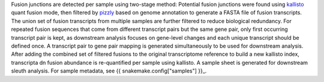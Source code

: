 Fusion junctions are detected per sample using two-stage method: 
Potential fusion junctions were found using `kallisto <https://pachterlab.github.io/kallisto/>`_ quant fusion mode, then filtered by `pizzly <https://github.com/pmelsted/pizzly>`_ based on genome annotation to generate a FASTA file of fusion transcripts. 
The union set of fusion transcripts from multiple samples are further filtered to reduce biological redundancy. For repeated fusion sequences that come from different transcript pairs but the same gene pair, only first occurring transcript pair is kept, as downstream analysis focuses on gene-level changes and each unique transcript should be defined once. A transcript pair to gene pair mapping is generated simultaneously to be used for downstream analysis. 
After adding the combined set of filtered fusions to the original transcriptome reference to build a new kallisto index, transcripta dn fusion abundance is re-quantified per sample using kallisto. A sample sheet is generated for downstream sleuth analysis. 
For sample metadata, see {{ snakemake.config["samples"] }}_.